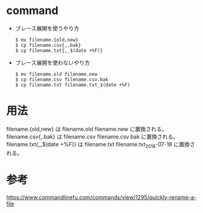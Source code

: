 * command
- ブレース展開を使うやり方
  #+BEGIN_EXAMPLE
  $ mv filename.{old,new}
  $ cp filename.csv{,.bak}
  $ cp filename.txt{,_$(date +%F)}
  #+END_EXAMPLE
- ブレース展開を使わないやり方
  #+BEGIN_EXAMPLE
  $ mv filename.old filename.new
  $ cp filename.csv filename.csv.bak
  $ cp filename.txt filename.txt_$(date +%F)
  #+END_EXAMPLE
* 用法
filename.{old,new} は filename.old filename.new に置換される。
filename.csv{,.bak} は filename.csv filename.csv.bak に置換される。
filename.txt{,_$(date +%F)} は filename.txt filename.txt_2018-07-18 に置換される。
* 参考
https://www.commandlinefu.com/commands/view/1295/quickly-rename-a-file
